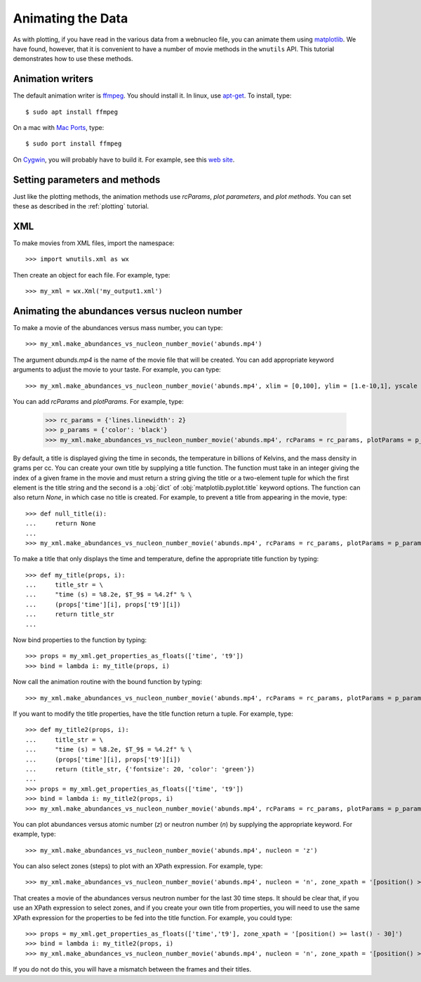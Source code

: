 Animating the Data
==================

As with plotting,
if you have read in the various data from a webnucleo file, you can
animate them using `matplotlib <https://matplotlib.org>`_.
We have found, however, that it is convenient to have a number of movie methods
in the ``wnutils`` API.  This tutorial demonstrates how to use these
methods.

Animation writers
-----------------

The default animation writer is `ffmpeg <https://ffmpeg.org>`_.  You should
install it.  In linux,
use `apt-get <https://en.wikipedia.org/wiki/APT_(Debian)>`_.  To install,
type::

    $ sudo apt install ffmpeg

On a mac with `Mac Ports <https://www.macports.org>`_, type::

    $ sudo port install ffmpeg

On `Cygwin <http://cygwin.org>`_, you will probably have to build it.
For example, see this
`web site <http://www.mediaentertainmentinfo.com/2014/01/1-technical-series-how-to-compile-ffmpeg-under-cygwin.html/>`_.

Setting parameters and methods
------------------------------

Just like the plotting methods,
the animation methods use `rcParams`, `plot parameters`, and `plot methods`.
You can set these as described in the :ref:`plotting` tutorial.

XML
---

To make movies from XML files, import the namespace::

    >>> import wnutils.xml as wx

Then create an object for each file.  For example, type::

    >>> my_xml = wx.Xml('my_output1.xml')

Animating the abundances versus nucleon number
----------------------------------------------

To make a movie of the abundances versus mass number, you can type::

    >>> my_xml.make_abundances_vs_nucleon_number_movie('abunds.mp4')

The argument `abunds.mp4` is the name of the movie file that will be
created.  You can add appropriate keyword arguments to adjust the movie
to your taste.  For example, you can type::

    >>> my_xml.make_abundances_vs_nucleon_number_movie('abunds.mp4', xlim = [0,100], ylim = [1.e-10,1], yscale = 'log', xlabel = 'A, Mass Number', ylabel = 'Abundance')

You can add `rcParams` and `plotParams`.  For example, type:

    >>> rc_params = {'lines.linewidth': 2}
    >>> p_params = {'color': 'black'}
    >>> my_xml.make_abundances_vs_nucleon_number_movie('abunds.mp4', rcParams = rc_params, plotParams = p_params, xlim = [0,100], ylim = [1.e-10,1], yscale = 'log', xlabel = 'A, Mass Number', ylabel = 'Abundance')

By default, a title is displayed giving the time in seconds, the temperature
in billions of Kelvins, and the mass density in grams per cc.  You can create
your own title by supplying a title function.  The function must take in
an integer giving the index of a given frame in the movie and must return
a string giving the title or a two-element tuple for which the first element
is the title string and the second is a :obj:`dict` of
:obj:`matplotlib.pyplot.title` keyword options.  The function can also return
`None`, in which case no title is created.  For example, to prevent a title
from appearing in the movie, type::

    >>> def null_title(i):
    ...     return None
    ...
    >>> my_xml.make_abundances_vs_nucleon_number_movie('abunds.mp4', rcParams = rc_params, plotParams = p_params, title_func=null_title, xlim = [0,100], ylim = [1.e-10,1], yscale = 'log', xlabel = 'A, Mass Number', ylabel = 'Abundance')

To make a title that only displays the time and temperature, define the
appropriate title function by typing::

    >>> def my_title(props, i):
    ...     title_str = \
    ...     "time (s) = %8.2e, $T_9$ = %4.2f" % \
    ...     (props['time'][i], props['t9'][i])
    ...     return title_str
    ...

Now bind properties to the function by typing::

    >>> props = my_xml.get_properties_as_floats(['time', 't9'])
    >>> bind = lambda i: my_title(props, i)

Now call the animation routine with the bound function by typing::

    >>> my_xml.make_abundances_vs_nucleon_number_movie('abunds.mp4', rcParams = rc_params, plotParams = p_params, title_func=bind, xlim = [0,100], ylim = [1.e-10,1], yscale = 'log', xlabel = 'A, Mass Number', ylabel = 'Abundance')

If you want to modify the title properties, have the title function return
a tuple.  For example, type::

    >>> def my_title2(props, i):
    ...     title_str = \
    ...     "time (s) = %8.2e, $T_9$ = %4.2f" % \
    ...     (props['time'][i], props['t9'][i])
    ...     return (title_str, {'fontsize': 20, 'color': 'green'})
    ...
    >>> props = my_xml.get_properties_as_floats(['time', 't9'])
    >>> bind = lambda i: my_title2(props, i)
    >>> my_xml.make_abundances_vs_nucleon_number_movie('abunds.mp4', rcParams = rc_params, plotParams = p_params, title_func=bind, xlim = [0,100], ylim = [1.e-10,1], yscale = 'log', xlabel = 'A, Mass Number', ylabel = 'Abundance')

You can plot abundances versus atomic number (`z`) or
neutron number (`n`) by supplying the appropriate keyword.  For example,
type::

    >>> my_xml.make_abundances_vs_nucleon_number_movie('abunds.mp4', nucleon = 'z')

You can also select zones (steps) to plot with an XPath expression.  For
example, type::

    >>> my_xml.make_abundances_vs_nucleon_number_movie('abunds.mp4', nucleon = 'n', zone_xpath = '[position() >= last() - 30]')


That creates a movie of the abundances versus neutron number for the last
30 time steps.  It should be clear that, if you use an XPath expression to
select zones, and if you create your own title from properties, you will need
to use the same XPath expression for the properties to be fed into the
title function.  For example, you could type::

    >>> props = my_xml.get_properties_as_floats(['time','t9'], zone_xpath = '[position() >= last() - 30]')
    >>> bind = lambda i: my_title2(props, i)
    >>> my_xml.make_abundances_vs_nucleon_number_movie('abunds.mp4', nucleon = 'n', zone_xpath = '[position() >= last() - 30]', title_func = bind)

If you do not do this, you will have a mismatch between the frames and their
titles.
